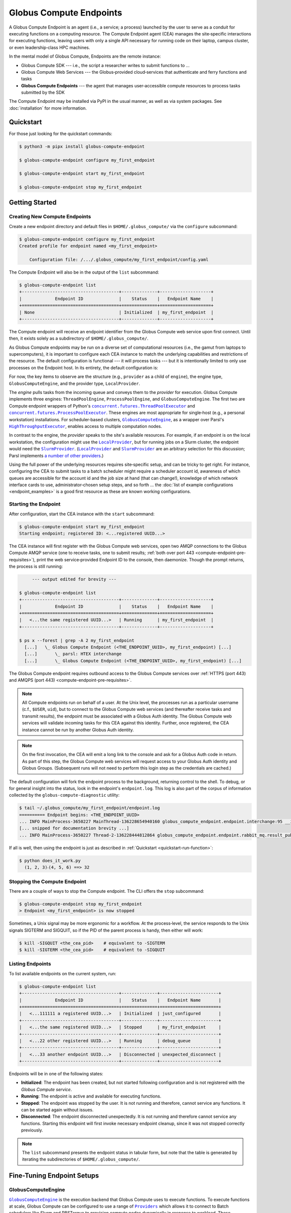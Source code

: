 Globus Compute Endpoints
************************

A Globus Compute Endpoint is an agent (i.e., a service; a process) launched by the user
to serve as a conduit for executing functions on a computing resource.  The Compute
Endpoint agent (CEA) manages the site‑specific interactions for executing functions,
leaving users with only a single API necessary for running code on their laptop,
campus cluster, or even leadership‑class HPC machines.

In the mental model of Globus Compute, Endpoints are the remote instance:

- Globus Compute SDK |nbsp| --- |nbsp| i.e., the script a researcher writes to submit
  functions to ...

- Globus Compute Web Services |nbsp| --- |nbsp| the Globus‑provided cloud‑services that
  authenticate and ferry functions and tasks

- **Globus Compute Endpoints** |nbsp| --- |nbsp| the agent that manages user‑accessible
  compute resources to process tasks submitted by the SDK

The Compute Endpoint may be installed via PyPI in the usual manner, as well as via
system packages.  See :doc:`installation` for more information.


Quickstart
==========

For those just looking for the quickstart commands:

.. code-block:: console

   $ python3 -m pipx install globus-compute-endpoint

   $ globus-compute-endpoint configure my_first_endpoint

   $ globus-compute-endpoint start my_first_endpoint

   $ globus-compute-endpoint stop my_first_endpoint


Getting Started
===============

Creating New Compute Endpoints
------------------------------

Create a new endpoint directory and default files in ``$HOME/.globus_compute/`` via the
``configure`` subcommand:

.. code-block:: console

   $ globus-compute-endpoint configure my_first_endpoint
   Created profile for endpoint named <my_first_endpoint>

       Configuration file: /.../.globus_compute/my_first_endpoint/config.yaml

The Compute Endpoint will also be in the output of the ``list`` subcommand:

.. code-block:: console

   $ globus-compute-endpoint list
   +--------------------------------------+--------------+--------------------+
   |             Endpoint ID              |    Status    |   Endpoint Name    |
   +======================================+==============+====================+
   | None                                 | Initialized  | my_first_endpoint  |
   +--------------------------------------+--------------+--------------------+

The Compute endpoint will receive an endpoint identifier from the Globus Compute web
service upon first connect.  Until then, it exists solely as a subdirectory of
``$HOME/.globus_compute/``.

.. _cea_configuration:

As Globus Compute endpoints may be run on a diverse set of computational resources
(i.e., the gamut from laptops to supercomputers), it is important to configure each
CEA instance to match the underlying capabilities and restrictions of the resource.  The
default configuration is functional |nbsp| --- |nbsp| it will process tasks |nbsp| ---
|nbsp| but it is intentionally limited to only use processes on the Endpoint host.  In
its entirety, the default configuration is:

.. code-block:: yaml
   :caption: ``$HOME/.globus_compute/my_first_endpoint/config.yaml``

   display_name: null
   engine:
     max_workers_per_node: 1
     type: GlobusComputeEngine
     provider:
       type: LocalProvider
       init_blocks: 1
       max_blocks: 1
       min_blocks: 0

For now, the key items to observe are the structure (e.g., ``provider`` as a child of
``engine``), the engine type, ``GlobusComputeEngine``, and the provider type,
``LocalProvider``.

The *engine* pulls tasks from the incoming queue and conveys them to the *provider* for
execution.  Globus Compute implements three engines: ``ThreadPoolEngine``,
``ProcessPoolEngine``, and ``GlobusComputeEngine``.  The first two are Compute endpoint
wrappers of Python's |ThreadPoolExecutor|_ and |ProcessPoolExecutor|_.  These engines are
most appropriate for single‑host (e.g., a personal workstation) installations.  For
scheduler‑based clusters, |GlobusComputeEngine|_, as a wrapper over Parsl's
|HighThroughputExecutor|_, enables access to multiple computation nodes.

In contrast to the engine, the *provider* speaks to the site's available resources.  For
example, if an endpoint is on the local workstation, the configuration might use the
|LocalProvider|_, but for running jobs on a Slurm cluster, the endpoint would need the
|SlurmProvider|_.  (|LocalProvider|_ and |SlurmProvider|_ are an arbitrary selection for
this discussion; Parsl implements `a number of other providers`_.)

Using the full power of the underlying resources requires site‑specific setup, and can
be tricky to get right.  For instance, configuring the CEA to submit tasks to a batch
scheduler might require a scheduler account id, awareness of which queues are
accessible for the account id and the job size at hand (that can change!), knowledge of
which network interface cards to use, administrator‑chosen setup steps, and so forth ...
the :doc:`list of example configurations <endpoint_examples>` is a good first resource as
these are known working configurations.

.. |ThreadPoolExecutor| replace:: ``concurrent.futures.ThreadPoolExecutor``
.. _ThreadPoolExecutor: https://docs.python.org/3/library/concurrent.futures.html#concurrent.futures.ThreadPoolExecutor
.. |ProcessPoolExecutor| replace:: ``concurrent.futures.ProcessPoolExecutor``
.. _ProcessPoolExecutor: https://docs.python.org/3/library/concurrent.futures.html#concurrent.futures.ProcessPoolExecutor
.. |pipx for library isolation| replace:: ``pipx`` for library isolation
.. _pipx for library isolation: https://pipx.pypa.io/stable/
.. |GlobusComputeEngine| replace:: ``GlobusComputeEngine``
.. _GlobusComputeEngine: ../reference/engine.html#globus_compute_endpoint.engines.GlobusComputeEngine
.. |HighThroughputExecutor| replace:: ``HighThroughputExecutor``
.. _HighThroughputExecutor: https://parsl.readthedocs.io/en/latest/stubs/parsl.executors.HighThroughputExecutor.html
.. |LocalProvider| replace:: ``LocalProvider``
.. _LocalProvider: https://parsl.readthedocs.io/en/latest/stubs/parsl.providers.LocalProvider.html
.. |SlurmProvider| replace:: ``SlurmProvider``
.. _SlurmProvider: https://parsl.readthedocs.io/en/latest/stubs/parsl.providers.SlurmProvider.html
.. _a number of other providers: https://parsl.readthedocs.io/en/latest/reference.html#providers


Starting the Endpoint
---------------------

After configuration, start the CEA instance with the ``start`` subcommand:

.. code-block:: console

   $ globus-compute-endpoint start my_first_endpoint
   Starting endpoint; registered ID: <...registered UUID...>

.. _endpoint-process-tree:

The CEA instance will first register with the Globus Compute web services, open two AMQP
connections to the Globus Compute AMQP service (one to receive tasks, one to submit
results; :ref:`both over port 443 <compute-endpoint-pre-requisites>`), print the web
service‑provided Endpoint ID to the console, then daemonize.  Though the prompt returns,
the process is still running:

.. code-block:: console

        --- output edited for brevity ---

   $ globus-compute-endpoint list
   +--------------------------------------+--------------+--------------------+
   |             Endpoint ID              |    Status    |   Endpoint Name    |
   +======================================+==============+====================+
   |   <...the same registered UUID...>   | Running      | my_first_endpoint  |
   +--------------------------------------+--------------+--------------------+

   $ ps x --forest | grep -A 2 my_first_endpoint
     [...]   \_ Globus Compute Endpoint (<THE_ENDPOINT_UUID>, my_first_endpoint) [...]
     [...]       \_ parsl: HTEX interchange
     [...]       \_ Globus Compute Endpoint (<THE_ENDPOINT_UUID>, my_first_endpoint) [...]

The Globus Compute endpoint requires outbound access to the Globus Compute services over
:ref:`HTTPS (port 443) and AMQPS (port 443) <compute-endpoint-pre-requisites>`.

.. note::

   All Compute endpoints run on behalf of a user.  At the Unix level, the processes run
   as a particular username (c.f., ``$USER``, ``uid``), but to connect to the Globus
   Compute web services (and thereafter receive tasks and transmit results), the
   endpoint must be associated with a Globus Auth identity.  The Globus Compute web
   services will validate incoming tasks for this CEA against this identity.  Further,
   once registered, the CEA instance cannot be run by another Globus Auth identity.

.. note::

   On the first invocation, the CEA will emit a long link to the console and ask for a
   Globus Auth code in return.  As part of this step, the Globus Compute web services
   will request access to your Globus Auth identity and Globus Groups.  (Subsequent
   runs will not need to perform this login step as the credentials are cached.)

The default configuration will fork the endpoint process to the background, returning
control to the shell.  To debug, or for general insight into the status, look in the
endpoint's ``endpoint.log``.  This log is also part of the corpus of information
collected by the ``globus-compute-diagnostic`` utility:

.. code-block:: console

   $ tail ~/.globus_compute/my_first_endpoint/endpoint.log
   ========== Endpoint begins: <THE_ENDPOINT_UUID>
   ... INFO MainProcess-3650227 MainThread-136228654940160 globus_compute_endpoint.endpoint.interchange:95 __init__ Initializing EndpointInterchange process with Endpoint ID: <THE_ENDPOINT_UUID>
   [... snipped for documentation brevity ...]
   ... INFO MainProcess-3650227 Thread-2-136228444812864 globus_compute_endpoint.endpoint.rabbit_mq.result_publisher:135 run ResultPublisher<✗; o:0; t:0> Opening connection to AMQP service.

If all is well, then using the endpoint is just as described in :ref:`Quickstart
<quickstart-run-function>`:

.. code-block:: python
   :caption: ``does_it_work.py``

   from globus_compute_sdk import Executor

   def dot_product(a, b):
       return sum(a_i * b_i for a_i, b_i in zip(a, b))

   inp = ((1, 2, 3), (4, 5, 6))
   with Executor(endpoint_id="<THE_ENDPOINT_UUID>") as ex:
       f = ex.submit(dot_product, *inp)
       print(f"  {'⸳'.join(map(str, inp))} ==> {f.result()}")

.. code-block:: console

   $ python does_it_work.py
     (1, 2, 3)⸳(4, 5, 6) ==> 32

Stopping the Compute Endpoint
-----------------------------

There are a couple of ways to stop the Compute endpoint.  The CLI offers the ``stop``
subcommand:

.. code-block:: console

   $ globus-compute-endpoint stop my_first_endpoint
   > Endpoint <my_first_endpoint> is now stopped

Sometimes, a Unix signal may be more ergonomic for a workflow.  At the process‑level,
the service responds to the Unix signals SIGTERM and SIGQUIT, so if the PID of the
parent process is handy, then either will work:

.. code-block:: console

   $ kill -SIGQUIT <the_cea_pid>    # equivalent to -SIGTERM
   $ kill -SIGTERM <the_cea_pid>    # equivalent to -SIGQUIT


Listing Endpoints
-----------------

To list available endpoints on the current system, run:

.. code-block:: console

   $ globus-compute-endpoint list
   +--------------------------------------+--------------+-----------------------+
   |             Endpoint ID              |    Status    |   Endpoint Name       |
   +======================================+==============+=======================+
   |   <...111111 a registered UUID...>   | Initialized  | just_configured       |
   +--------------------------------------+--------------+-----------------------+
   |   <...the same registered UUID...>   | Stopped      | my_first_endpoint     |
   +--------------------------------------+--------------+-----------------------+
   |   <...22 other registered UUID...>   | Running      | debug_queue           |
   +--------------------------------------+--------------+-----------------------+
   |   <...33 another endpoint UUID...>   | Disconnected | unexpected_disconnect |
   +--------------------------------------+--------------+-----------------------+

Endpoints will be in one of the following states:

* **Initialized**: The endpoint has been created, but not started following
  configuration and is not registered with the `Globus Compute service`.
* **Running**: The endpoint is active and available for executing functions.
* **Stopped**: The endpoint was stopped by the user.  It is not running and therefore,
  cannot service any functions.  It can be started again without issues.
* **Disconnected**: The endpoint disconnected unexpectedly.  It is not running
  and therefore cannot service any functions.  Starting this endpoint will first invoke
  necessary endpoint cleanup, since it was not stopped correctly previously.

.. note::

   The ``list`` subcommand presents the endpoint status in tabular form, but note
   that the table is generated by iterating the subdirectories of
   ``$HOME/.globus_compute/``.


Fine-Tuning Endpoint Setups
===========================

GlobusComputeEngine
-------------------

|GlobusComputeEngine|_ is the execution backend that Globus Compute uses
to execute functions.  To execute functions at scale, Globus Compute can be
configured to use a range of |Providers|_ which allows it to connect to Batch schedulers
like Slurm and PBSTorque to provision compute nodes dynamically in response to workload.
These capabilities are largely borrowed from Parsl's |HighThroughputExecutor|_ and
therefore all of |HighThroughputExecutor|_'s parameter options are supported as
passthrough.

.. note::
   As of ``globus-compute-endpoint==2.12.0``, |GlobusComputeEngine|_ is the default engine type.
   The ``HighThroughputEngine`` is deprecated.

Here are |GlobusComputeEngine|_ specific features:


Retries
^^^^^^^

Functions submitted to the |GlobusComputeEngine|_ can fail due to infrastructure
failures, for example, the worker executing the task might terminate due to it running
out of memory, or all workers under a batch job could fail due to the batch job
exiting as it reaches the walltime limit. |GlobusComputeEngine|_ can be configured
to automatically retry these tasks by setting ``max_retries_on_system_failure=N``
where N is the number of retries allowed. The endpoint config sets default retries
to 0 since functions can be computationally expensive, not idempotent, or leave
side effects that affect subsequent retries.

Example config snippet:

.. code-block:: yaml

   amqp_port: 443
   display_name: Retry_2_times
   engine:
       type: GlobusComputeEngine
       max_retries_on_system_failure: 2  # Default=0


Auto-Scaling
^^^^^^^^^^^^

|GlobusComputeEngine|_ by default automatically scales workers in response to workload.

``Strategy`` configuration is limited to two options:

#. ``max_idletime``: Maximum duration in seconds that workers are allowed to idle before
   they are marked for termination

#. ``strategy_period``: Set the # of seconds between strategy attempting auto-scaling
   events

The bounds for scaling are determined by the options to the ``Provider``
(``init_blocks``, ``min_blocks``, ``max_blocks``). Please refer to the `Parsl docs
<https://parsl.readthedocs.io/en/stable/userguide/execution.html#elasticity>`_ for more
info.

Here's an example configuration:

.. code-block:: yaml

   engine:
       type: GlobusComputeEngine
       job_status_kwargs:
           max_idletime: 60.0      # Default = 120s
           strategy_period: 120.0  # Default = 5s


Ensuring Execution Environment
------------------------------

When executing a function, endpoint *worker processes* expect to have all dependencies
readily available.  For example, if a function requires ``numpy`` and a worker
environment does not have that package installed, attempts to execute that function on
that worker will fail.

The process tree as shown in :ref:`starting the endpoint <endpoint-process-tree>` is the
Compute Endpoint interchange.  This is distinct from the *worker* processes, which are
managed by the Provider.  For example, the ProcessPoolEngine |nbsp| --- |nbsp| with a
(conceptually) built‑in provider |nbsp| --- |nbsp| will create multiple new processes on
the same host as the endpoint itself, whereas the GlobusComputeEngine might start
processes (via the system‑specific batch scheduler) on entirely different hosts.  In
:abbr:`HPC (High Performance Computing)` contexts, the latter is typically the case.

As a result, it is often necessary to load in some kind of pre‑initialized environment
for each worker.  In general there are two approaches:

.. note::

   The worker environment must have the ``globus-compute-endpoint`` Python module
   installed.  We recommend matching the Python version and ``globus-compute-endpoint``
   module version on the worker environment and on the endpoint interchange.

1. Python-Based Environment Isolation
^^^^^^^^^^^^^^^^^^^^^^^^^^^^^^^^^^^^^

Python‑based environment management uses the |worker_init|_ config option:

.. code-block:: yaml

   engine:
     provider:
       worker_init: |
         conda activate my-conda-env  # or venv, or virtualenv, or ...
         source /some/other/config

Though the exact behavior of ``worker_init`` depends on the specific |Provider|_, this
is typically run in the same process as (or the parent process of) the worker, allowing
environment modification (i.e., environment variables).

In some cases, it may also be helpful to run some setup during the startup process of
the endpoint itself, before any workers start.  This can be achieved using the top‑level
``endpoint_setup`` config option:

.. code-block:: yaml

   endpoint_setup: |
     conda create -n my-conda-env
     conda activate my-conda-env
     pip install -r requirements.txt

.. note::

   The script specified by ``endpoint_setup`` runs in a shell (usually ``/bin/sh``), as
   a child of the CEA process, and must finish successfully before the start up process
   continues.  In particular, *note that it is not possible to use this hook to set or
   change environment variables for the CEA*, and is a separate thought‑process from
   ``worker_init`` which can do this for the workers.

Similarly, artifacts created by ``endpoint_setup`` may be cleaned up with
``endpoint_teardown``:

.. code-block:: yaml

   endpoint_teardown: |
     conda remove -n my-conda-env --all


2. Containerized Environments
^^^^^^^^^^^^^^^^^^^^^^^^^^^^^

Container support is limited to the |GlobusComputeEngine|_, and accessible via the
following options:

* ``container_type``
    Specify container type from one of:

    * ``apptainer``
    * ``docker``
    * ``singularity``
    * ``custom``
    * ``None``

* ``container_uri``
    Specify container URI, or file path if specifying ``sif`` files

* ``container_cmd_options``
    Specify custom command options to pass to the container launch command, such as
    filesystem mount paths, network options etc.

.. code-block:: yaml
   :caption: Example ``config.yaml``, showing container type, uri, and cmd options to
      run tasks inside a Docker instance.
   :emphasize-lines: 4-6

   display_name: Docker
   engine:
     type: GlobusComputeEngine
     container_type: docker
     container_uri: funcx/kube-endpoint:main-3.10
     container_cmd_options: -v /tmp:/tmp
     provider:
       init_blocks: 1
       max_blocks: 1
       min_blocks: 0
       type: LocalProvider

For more custom use‑cases where either an unsupported container technology is required
or building the container string programmatically is preferred use
``container_type: custom``.  In this case, ``container_cmd_options`` is treated as a
string template, with the following two strings replaced:

* ``{EXECUTOR_RUNDIR}``: All occurrences will be replaced with the engine run path
* ``{EXECUTOR_LAUNCH_CMD}``: All occurrences will be replaced with the worker launch
  command within the container.

The Docker YAML example from above could be approached via ``custom`` and the
``container_cmd_options`` as:

.. code-block:: yaml
   :caption: Example ``config.yaml``, showing how to use the custom container type.
   :emphasize-lines: 4-5

   display_name: Docker Custom
   engine:
     type: GlobusComputeEngine
     container_type: custom
     container_cmd_options: docker run -v {EXECUTOR_RUNDIR}:{EXECUTOR_RUNDIR} funcx/kube-endpoint:main-3.10 {EXECUTOR_LAUNCH_CMD}
     provider:
       init_blocks: 1
       max_blocks: 1
       min_blocks: 0
       type: LocalProvider

.. |worker_init| replace:: ``worker_init``
.. _worker_init: https://parsl.readthedocs.io/en/stable/stubs/parsl.providers.SlurmProvider.html#parsl.providers.SlurmProvider#:~:text=worker_init%20%28str%29,env%E2%80%99

.. |Provider| replace:: ``ExecutionProvider``
.. _Provider: https://parsl.readthedocs.io/en/stable/stubs/parsl.providers.base.ExecutionProvider.html


Client Identities
-----------------

The usual workflow involves a human manually starting an endpoint.  After the first‑run
and the ensuing "long‑url" login‑process, the credentials are cached in
``$HOME/.globus_compute/storage.db``, but a human must still manually invoke the `start`
subcommand |nbsp| --- |nbsp| for example, after system maintenance or a reboot.  There
are times, however, where it is neither convenient nor appropriate to run an endpoint
that requires human‑interaction and authentication.  For these cases, start an endpoint
using a client identity by exporting the following two environment variables when
running the endpoint:

* ``GLOBUS_COMPUTE_CLIENT_ID``
* ``GLOBUS_COMPUTE_CLIENT_SECRET``

.. code-block:: console

   $ GLOBUS_COMPUTE_CLIENT_ID=... GLOBUS_COMPUTE_CLIENT_SECRET=... globus-compute-endpoint start ...

      # Alternatively
   $ export GLOBUS_COMPUTE_CLIENT_ID=...
   $ export GLOBUS_COMPUTE_CLIENT_SECRET=...
   $ globus-compute-endpoint start ...

This will authenticate the endpoint with the Compute web‑services as the exported client
identifier |nbsp| --- |nbsp| and means that this endpoint cannot also be registered to
another identity.  (Like what would happen if one forgot to export these variables when
starting the same endpoint at a later date.)

.. note::

   If these environment variables are set, they take precedence over the logged‑in
   identity, making it possible to run both client |nbsp| id- and manually |nbsp|
   authenticated- endpoints from the same host and at the same time (albeit from two
   different terminals).

We explain how to acquire the environment variable values in detail in
:ref:`client credentials with globus compute clients`.


.. _enable_on_boot:

Starting the Compute Endpoint on Host Boot
------------------------------------------

Run ``globus-compute-endpoint enable-on-boot`` to install a systemd unit file:

.. code-block:: console

   $ globus-compute-endpoint enable-on-boot my_first_endpointendpoint
   Systemd service installed. Run
      sudo systemctl enable globus-compute-endpoint-my_first_endpoint.service --now
   to enable the service and start the endpoint.

Run ``globus-compute-endpoint disable-on-boot`` for commands to disable and uninstall
the service:

.. code-block:: console

   $ globus-compute-endpoint disable-on-boot my-endpoint
   Run the following to disable on-boot-persistence:
      systemctl stop globus-compute-endpoint-my-endpoint
      systemctl disable globus-compute-endpoint-my-endpoint
      rm /etc/systemd/system/globus-compute-endpoint-my-endpoint.service


AMQP Port
---------

Endpoints receive tasks and communicate task results via the AMQP messaging protocol.
As of v2.11.0, newly configured endpoints use AMQP over port 443 by default, since
firewall rules usually leave that port open. In case 443 is not open on a particular
cluster, the port to use can be changed in the endpoint config via the ``amqp_port``
option, like so:

.. code-block:: yaml

   amqp_port: 5671
   display_name: My Endpoint
   engine: ...

Note that only ports 5671, 5672, and 443 are supported with the Compute hosted services.
Also note that when ``amqp_port`` is omitted from the config, the port is based on the
connection URL the endpoint receives after registering itself with the services, which
typically means port 5671.

.. _endpoints_templating_configuration:

Templating Endpoint Configuration
---------------------------------

A common experience for Compute users is a proliferation of their Compute Endpoints.
After starting with a basic configuration, changing or conflicting requirements
necessitate running multiple endpoints |nbsp| --- |nbsp| sometimes simultaneously |nbsp|
--- |nbsp| with different configurations.  For example, attributing work to different
accounts, changing the size of the provisioned compute resource to match the demands of
the problem, or changing the submission queue to the batch‑system.

This becomes a bit of an administrative mess for these users, who must constantly update
their endpoint configurations, bring up and bring down different endpoints, and be aware
of which endpoints have which configuration.

As of May, 2024, Compute Endpoints may now be run as "multi‑user" endpoints.  Please
ignore the name (see the note, below) and instead think of it as "template‑able".  A
multi‑user endpoint specifies a configuration *template* that will be filled in by
SDK‑supplied user‑variables.  This configuration is then applied to sub‑processes of the
multi‑user endpoint.  For ease and clarity, we call the parent process the Multi‑User
Endpoint and abbreviate it as MEP, and the child‑processes *of* the MEP the User
Endpoints, or UEPs.

The UEP is exactly the same process and logic as discussed above with the CEA.  The only
difference is that the UEP always has a parent MEP process.  Conversely, MEPs *do not
run tasks*.  They have exactly one job: start UEPs based on the passed configuration.

.. _create-templatable-endpoint:

Create a MEP configuration by passing the ``--multi-user`` flag to the ``configure``
subcommand:

.. code-block:: console

   $ globus-compute-endpoint configure --multi-user my_second_endpoint
   Created multi-user profile for endpoint named <my_second_endpoint>

       Configuration file: /.../.globus_compute/my_second_endpoint/config.yaml

       Example identity mapping configuration: /.../.globus_compute/my_second_endpoint/example_identity_mapping_config.json

       User endpoint configuration template: /.../.globus_compute/my_second_endpoint/user_config_template.yaml.j2
       User endpoint configuration schema: /.../.globus_compute/my_second_endpoint/user_config_schema.json
       User endpoint environment variables: /.../.globus_compute/my_second_endpoint/user_environment.yaml

     Use the `start` subcommand to run it:

       $ globus-compute-endpoint start my_second_endpoint

The default configuration of the MEP, in its entirety, is:

.. code-block:: console

   $ cat /.../.globus_compute/my_second_endpoint/config.yaml
   display_name: null
   identity_mapping_config_path: /.../.globus_compute/my_second_endpoint/example_identity_mapping_config.json
   multi_user: true

Unless this MEP will be run as a power user (e.g., ``root``) |nbsp| --- |nbsp| in which
case, please read :doc:`the next section <multi_user>` |nbsp| --- |nbsp| the Identity
Mapping pieces may be removed.  (If left in place, they will be ignored and a warning
message will be emitted to the log.)

.. code-block:: console

   $ rm /.../.globus_compute/my_second_endpoint/example_identity_mapping_config.json
   $ sed -i '/identity_mapping/d' /.../.globus_compute/my_second_endpoint/config.yaml

The template file is ``user_config_template.yaml.j2``.  As implied by the ``.j2``
extension, this file will be processed by `Jinja <https://jinja.palletsprojects.com/>`_
before being used to start a child UEP.  For example, if the MEP might be utilized to
send jobs to different allocations, one might write the template as:

.. code-block:: yaml
   :caption: ``/.../.globus_compute/my_second_endpoint/user_config_template.yaml.j2``

   engine:
     type: GlobusComputeEngine
     provider:
       type: SlurmProvider
       partition: {{ PARTITION }}

       launcher:
           type: SrunLauncher

       account: {{ ACCOUNT_ID }}

   idle_heartbeats_soft: 2
   idle_heartbeats_hard: 4

After starting the MEP, this template will use the specified ``PARTITION`` and
``ACCOUNT_ID`` variables to create the final configuration (i.e., ``config.yaml``) to
start the UEP.  On the SDK-side, this uses the ``user_endpoint_config`` on the Executor:

.. code-block:: python
   :emphasize-lines: 2,5,8,9

   mep_id = "<UUID_FOR_MY_SECOND_ENDPOINT>"
   user_endpoint_config = {"ACCOUNT_ID": "ABCD-1234", "PARTITION": "debug"}
   with Executor(
       endpoint_id=mep_id,
       user_endpoint_config=user_endpoint_config
   ) as ex:
       print(ex.submit(some_task, 1).result())
       user_endpoint_config["ACCOUNT_ID"] = "WXYZ-7890"
       ex.user_endpoint_config = user_endpoint_config
       print(ex.submit(some_task, 2).result())

Both ``.submit()`` calls will send tasks to the *same* endpoint, the one specified by
``mep_id``, but the MEP will spawn two different UEPs, one for each unique
``user_endpoint_config`` sent to the web services.

.. note::

   Pardon "the mess" while we build the product, but "multi‑user" is perhaps a misnomer
   stemming from the initial development thrust of this feature.  For now, the name and
   flag has stuck, but we will very likely evolve the implementation and thinking here
   to be a more general concept.

Validating Template Variables
^^^^^^^^^^^^^^^^^^^^^^^^^^^^^

If the file ``user_config_schema.json`` exists, then the MEP will validate the
``user_endpoint_config`` input against the JSON schema.  The default schema is quite
permissive, allowing the two defined variables to be strings, and then also allowing any
other user‑specified properties directly:

.. code-block:: json

   {
     "$schema": "https://json-schema.org/draft/2020-12/schema",
     "type": "object",
     "properties": {
       "endpoint_setup": { "type": "string" },
       "worker_init": { "type": "string" }
     },
     "additionalProperties": true
   }

Configuring a JSON schema is out of scope for this documentation, but this tool is
available to restrict what the MEP will accept for interpolation.  If the only person
using this endpoint is you, then this schema might be considered overkill.  On the other
hand, using it properly can help ferret out typos and thinkos, so one item to call out
specifically is ``additionalProperties: true``, which is what allows
non‑specified (i.e., "arbitrary") properties.  Please consult the `JSON Schema
documentation <https://json-schema.org/>`_ for more information.

.. |nbsp| unicode:: 0xA0
   :trim:

.. |Providers| replace:: ``Providers``
.. _Providers: https://parsl.readthedocs.io/en/stable/reference.html#providers
